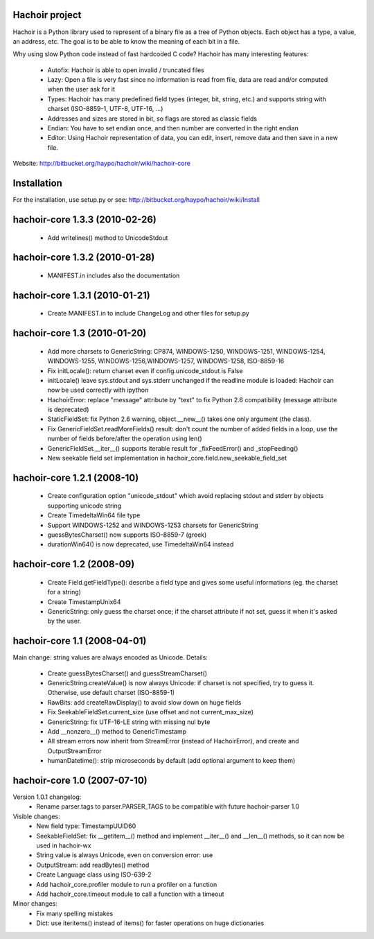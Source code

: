 Hachoir project
===============

Hachoir is a Python library used to represent of a binary file as a tree of
Python objects. Each object has a type, a value, an address, etc. The goal is
to be able to know the meaning of each bit in a file.

Why using slow Python code instead of fast hardcoded C code? Hachoir has many
interesting features:

 * Autofix: Hachoir is able to open invalid / truncated files
 * Lazy: Open a file is very fast since no information is read from file,
   data are read and/or computed when the user ask for it
 * Types: Hachoir has many predefined field types (integer, bit, string, etc.)
   and supports string with charset (ISO-8859-1, UTF-8, UTF-16, ...)
 * Addresses and sizes are stored in bit, so flags are stored as classic fields
 * Endian: You have to set endian once, and then number are converted in the
   right endian
 * Editor: Using Hachoir representation of data, you can edit, insert, remove
   data and then save in a new file.

Website: http://bitbucket.org/haypo/hachoir/wiki/hachoir-core

Installation
============

For the installation, use setup.py or see: http://bitbucket.org/haypo/hachoir/wiki/Install

hachoir-core 1.3.3 (2010-02-26)
===============================

 * Add writelines() method to UnicodeStdout

hachoir-core 1.3.2 (2010-01-28)
===============================

 * MANIFEST.in includes also the documentation

hachoir-core 1.3.1 (2010-01-21)
===============================

 * Create MANIFEST.in to include ChangeLog and other files for setup.py

hachoir-core 1.3 (2010-01-20)
=============================

 * Add more charsets to GenericString: CP874, WINDOWS-1250, WINDOWS-1251,
   WINDOWS-1254, WINDOWS-1255, WINDOWS-1256,WINDOWS-1257, WINDOWS-1258,
   ISO-8859-16
 * Fix initLocale(): return charset even if config.unicode_stdout is False
 * initLocale() leave sys.stdout and sys.stderr unchanged if the readline
   module is loaded: Hachoir can now be used correctly with ipython
 * HachoirError: replace "message" attribute by "text" to fix Python 2.6
   compatibility (message attribute is deprecated)
 * StaticFieldSet: fix Python 2.6 warning, object.__new__() takes one only
   argument (the class).
 * Fix GenericFieldSet.readMoreFields() result: don't count the number of
   added fields in a loop, use the number of fields before/after the operation
   using len()
 * GenericFieldSet.__iter__() supports iterable result for _fixFeedError() and
   _stopFeeding()
 * New seekable field set implementation in
   hachoir_core.field.new_seekable_field_set

hachoir-core 1.2.1 (2008-10)
============================

 * Create configuration option "unicode_stdout" which avoid replacing
   stdout and stderr by objects supporting unicode string
 * Create TimedeltaWin64 file type
 * Support WINDOWS-1252 and WINDOWS-1253 charsets for GenericString
 * guessBytesCharset() now supports ISO-8859-7 (greek)
 * durationWin64() is now deprecated, use TimedeltaWin64 instead

hachoir-core 1.2 (2008-09)
==========================

 * Create Field.getFieldType(): describe a field type and gives some useful
   informations (eg. the charset for a string)
 * Create TimestampUnix64
 * GenericString: only guess the charset once; if the charset attribute
   if not set, guess it when it's asked by the user.

hachoir-core 1.1 (2008-04-01)
=============================

Main change: string values are always encoded as Unicode. Details:

 * Create guessBytesCharset() and guessStreamCharset()
 * GenericString.createValue() is now always Unicode: if charset is not
   specified, try to guess it. Otherwise, use default charset (ISO-8859-1)
 * RawBits: add createRawDisplay() to avoid slow down on huge fields
 * Fix SeekableFieldSet.current_size (use offset and not current_max_size)
 * GenericString: fix UTF-16-LE string with missing nul byte
 * Add __nonzero__() method to GenericTimestamp
 * All stream errors now inherit from StreamError (instead of HachoirError),
   and create  and OutputStreamError
 * humanDatetime(): strip microseconds by default (add optional argument to
   keep them)

hachoir-core 1.0 (2007-07-10)
=============================

Version 1.0.1 changelog:
 * Rename parser.tags to parser.PARSER_TAGS to be compatible
   with future hachoir-parser 1.0

Visible changes:
 * New field type: TimestampUUID60
 * SeekableFieldSet: fix __getitem__() method and implement __iter__()
   and __len__() methods, so it can now be used in hachoir-wx
 * String value is always Unicode, even on conversion error: use
 * OutputStream: add readBytes() method
 * Create Language class using ISO-639-2
 * Add hachoir_core.profiler module to run a profiler on a function
 * Add hachoir_core.timeout module to call a function with a timeout

Minor changes:
 * Fix many spelling mistakes
 * Dict: use iteritems() instead of items() for faster operations on
   huge dictionaries



